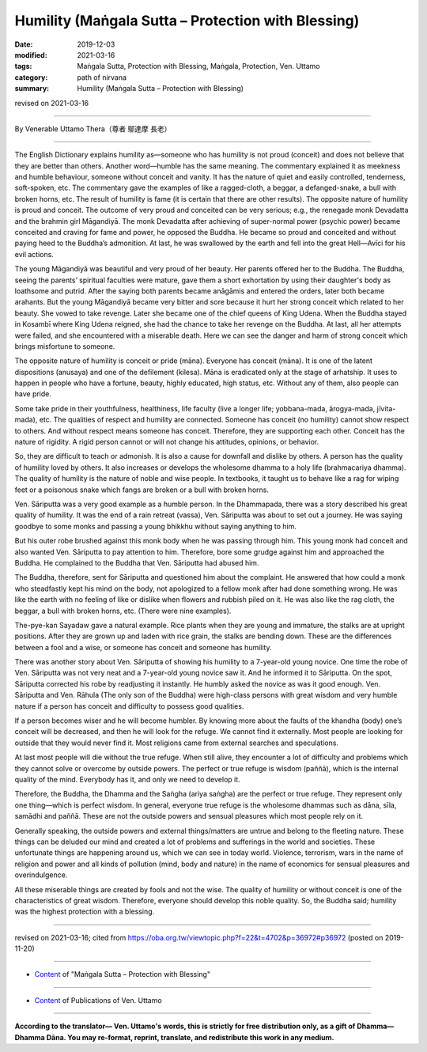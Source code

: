 ===============================================================================
Humility (Maṅgala Sutta – Protection with Blessing)
===============================================================================

:date: 2019-12-03
:modified: 2021-03-16
:tags: Maṅgala Sutta, Protection with Blessing, Maṅgala, Protection, Ven. Uttamo
:category: path of nirvana
:summary: Humility (Maṅgala Sutta – Protection with Blessing)

revised on 2021-03-16

------

By Venerable Uttamo Thera（尊者 鄔達摩 長老）

------

The English Dictionary explains humility as—someone who has humility is not proud (conceit) and does not believe that they are better than others. Another word—humble has the same meaning. The commentary explained it as meekness and humble behaviour, someone without conceit and vanity. It has the nature of quiet and easily controlled, tenderness, soft-spoken, etc. The commentary gave the examples of like a ragged-cloth, a beggar, a defanged-snake, a bull with broken horns, etc. The result of humility is fame (it is certain that there are other results). The opposite nature of humility is proud and conceit. The outcome of very proud and conceited can be very serious; e.g., the renegade monk Devadatta and the brahmin girl Māgandiyā. The monk Devadatta after achieving of super-normal power (psychic power) became conceited and craving for fame and power, he opposed the Buddha. He became so proud and conceited and without paying heed to the Buddha’s admonition. At last, he was swallowed by the earth and fell into the great Hell—Avīci for his evil actions.

The young Māgandiyā was beautiful and very proud of her beauty. Her parents offered her to the Buddha. The Buddha, seeing the parents’ spiritual faculties were mature, gave them a short exhortation by using their daughter's body as loathsome and putrid. After the saying both parents became anāgāmis and entered the orders, later both became arahants. But the young Māgandiyā became very bitter and sore because it hurt her strong conceit which related to her beauty. She vowed to take revenge. Later she became one of the chief queens of King Udena. When the Buddha stayed in Kosambī where King Udena reigned, she had the chance to take her revenge on the Buddha. At last, all her attempts were failed, and she encountered with a miserable death. Here we can see the danger and harm of strong conceit which brings misfortune to someone.

The opposite nature of humility is conceit or pride (māna). Everyone has conceit (māna). It is one of the latent dispositions (anusaya) and one of the defilement (kilesa). Māna is eradicated only at the stage of arhatship. It uses to happen in people who have a fortune, beauty, highly educated, high status, etc. Without any of them, also people can have pride.

Some take pride in their youthfulness, healthiness, life faculty (live a longer life; yobbana-mada, ārogya-mada, jīvita-mada), etc. The qualities of respect and humility are connected. Someone has conceit (no humility) cannot show respect to others. And without respect means someone has conceit. Therefore, they are supporting each other. Conceit has the nature of rigidity. A rigid person cannot or will not change his attitudes, opinions, or behavior.

So, they are difficult to teach or admonish. It is also a cause for downfall and dislike by others. A person has the quality of humility loved by others. It also increases or develops the wholesome dhamma to a holy life (brahmacariya dhamma). The quality of humility is the nature of noble and wise people. In textbooks, it taught us to behave like a rag for wiping feet or a poisonous snake which fangs are broken or a bull with broken horns.

Ven. Sāriputta was a very good example as a humble person. In the Dhammapada, there was a story described his great quality of humility. It was the end of a rain retreat (vassa), Ven. Sāriputta was about to set out a journey. He was saying goodbye to some monks and passing a young bhikkhu without saying anything to him.

But his outer robe brushed against this monk body when he was passing through him. This young monk had conceit and also wanted Ven. Sāriputta to pay attention to him. Therefore, bore some grudge against him and approached the Buddha. He complained to the Buddha that Ven. Sāriputta had abused him.

The Buddha, therefore, sent for Sāriputta and questioned him about the complaint. He answered that how could a monk who steadfastly kept his mind on the body, not apologized to a fellow monk after had done something wrong. He was like the earth with no feeling of like or dislike when flowers and rubbish piled on it. He was also like the rag cloth, the beggar, a bull with broken horns, etc. (There were nine examples).

The-pye-kan Sayadaw gave a natural example. Rice plants when they are young and immature, the stalks are at upright positions. After they are grown up and laden with rice grain, the stalks are bending down. These are the differences between a fool and a wise, or someone has conceit and someone has humility.

There was another story about Ven. Sāriputta of showing his humility to a 7-year-old young novice. One time the robe of Ven. Sāriputta was not very neat and a 7-year-old young novice saw it. And he informed it to Sāriputta. On the spot, Sāriputta corrected his robe by readjusting it instantly. He humbly asked the novice as was it good enough. Ven. Sāriputta and Ven. Rāhula (The only son of the Buddha) were high-class persons with great wisdom and very humble nature if a person has conceit and difficulty to possess good qualities.

If a person becomes wiser and he will become humbler. By knowing more about the faults of the khandha (body) one’s conceit will be decreased, and then he will look for the refuge. We cannot find it externally. Most people are looking for outside that they would never find it. Most religions came from external searches and speculations.

At last most people will die without the true refuge. When still alive, they encounter a lot of difficulty and problems which they cannot solve or overcome by outside powers. The perfect or true refuge is wisdom (paññā), which is the internal quality of the mind. Everybody has it, and only we need to develop it.

Therefore, the Buddha, the Dhamma and the Saṅgha (ariya saṅgha) are the perfect or true refuge. They represent only one thing—which is perfect wisdom. In general, everyone true refuge is the wholesome dhammas such as dāna, sīla, samādhi and paññā. These are not the outside powers and sensual pleasures which most people rely on it.

Generally speaking, the outside powers and external things/matters are untrue and belong to the fleeting nature. These things can be deluded our mind and created a lot of problems and sufferings in the world and societies. These unfortunate things are happening around us, which we can see in today world. Violence, terrorism, wars in the name of religion and power and all kinds of pollution (mind, body and nature) in the name of economics for sensual pleasures and overindulgence.

All these miserable things are created by fools and not the wise. The quality of humility or without conceit is one of the characteristics of great wisdom. Therefore, everyone should develop this noble quality. So, the Buddha said; humility was the highest protection with a blessing.

------

revised on 2021-03-16; cited from https://oba.org.tw/viewtopic.php?f=22&t=4702&p=36972#p36972 (posted on 2019-11-20)

------

- `Content <{filename}content-of-protection-with-blessings%zh.rst>`__ of "Maṅgala Sutta – Protection with Blessing"

------

- `Content <{filename}../publication-of-ven-uttamo%zh.rst>`__ of Publications of Ven. Uttamo

------

**According to the translator— Ven. Uttamo's words, this is strictly for free distribution only, as a gift of Dhamma—Dhamma Dāna. You may re-format, reprint, translate, and redistribute this work in any medium.**

..
  2021-03-16 rev. proofread by bhante
  09-06 rev. the 3rd proofread by bhante
  06-25 rev. the 2nd proofread by bhante
  2020-05-29 rev. the 1st proofread by bhante
  2019-12-03  create rst